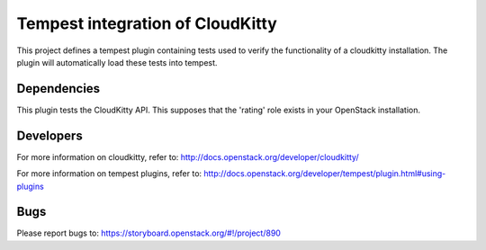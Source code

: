 =================================
Tempest integration of CloudKitty
=================================

This project defines a tempest plugin containing tests used to verify the
functionality of a cloudkitty installation. The plugin will automatically load
these tests into tempest.

Dependencies
------------

This plugin tests the CloudKitty API. This supposes that the 'rating' role
exists in your OpenStack installation.

Developers
----------
For more information on cloudkitty, refer to:
http://docs.openstack.org/developer/cloudkitty/

For more information on tempest plugins, refer to:
http://docs.openstack.org/developer/tempest/plugin.html#using-plugins

Bugs
----
Please report bugs to: https://storyboard.openstack.org/#!/project/890



